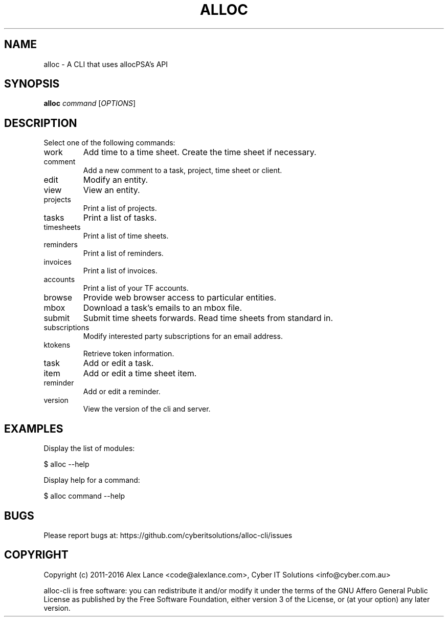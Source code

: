 .TH ALLOC "1" "May 2016" "alloc 1.8.9" "User Commands"
.SH NAME
alloc \- A CLI that uses allocPSA's API
.SH SYNOPSIS
.B alloc
\fI\,command \/\fR[\fI\,OPTIONS\/\fR]
.SH DESCRIPTION
Select one of the following commands:
.TP
work
Add time to a time sheet. Create the time sheet if necessary.
.TP
comment
Add a new comment to a task, project, time sheet or client.
.TP
edit
Modify an entity.
.TP
view
View an entity.
.TP
projects
Print a list of projects.
.TP
tasks
Print a list of tasks.
.TP
timesheets
Print a list of time sheets.
.TP
reminders
Print a list of reminders.
.TP
invoices
Print a list of invoices.
.TP
accounts
Print a list of your TF accounts.
.TP
browse
Provide web browser access to particular entities.
.TP
mbox
Download a task's emails to an mbox file.
.TP
submit
Submit time sheets forwards. Read time sheets from standard in.
.TP
subscriptions
Modify interested party subscriptions for an email address.
.TP
ktokens
Retrieve token information.
.TP
task
Add or edit a task.
.TP
item
Add or edit a time sheet item.
.TP
reminder
Add or edit a reminder.
.TP
version
View the version of the cli and server.
.SH "EXAMPLES"
.sp
Display the list of modules:
.sp
$ alloc \-\-help
.sp
Display help for a command:
.sp
$ alloc command \-\-help
.SH "BUGS"
.sp
Please report bugs at: https://github\&.com/cyberitsolutions/alloc\-cli/issues
.SH "COPYRIGHT"
.sp
Copyright (c) 2011\-2016 Alex Lance <code@alexlance\&.com>, Cyber IT Solutions <info@cyber\&.com\&.au>
.sp
alloc\-cli is free software: you can redistribute it and/or modify it under the
terms of the GNU Affero General Public License as published by the Free
Software Foundation, either version 3 of the License, or (at your option) any
later version\&.
